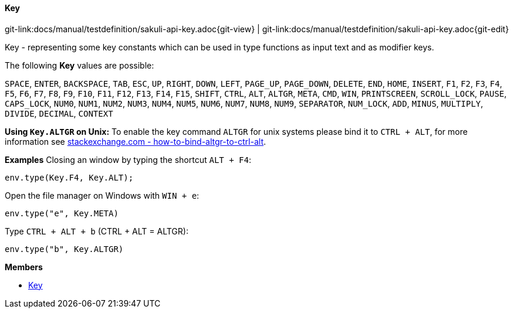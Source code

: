
:imagesdir: ../../images

[[Key]]
==== Key

[#git-edit-section]
:page-path: docs/manual/testdefinition/sakuli-api-key.adoc
git-link:{page-path}{git-view} | git-link:{page-path}{git-edit}

Key - representing some key constants which can be used in type functions as input text and as modifier keys.

The following *Key* values are possible:

`SPACE`, `ENTER`, `BACKSPACE`, `TAB`, `ESC`, `UP`, `RIGHT`, `DOWN`, `LEFT`, `PAGE_UP`, `PAGE_DOWN`, `DELETE`, `END`,
`HOME`, `INSERT`, `F1`, `F2`, `F3`, `F4`, `F5`, `F6`, `F7`, `F8`, `F9`, `F10`, `F11`, `F12`, `F13`, `F14`, `F15`,
`SHIFT`, `CTRL`, `ALT`, `ALTGR`, `META`, `CMD`, `WIN`, `PRINTSCREEN`, `SCROLL_LOCK`, `PAUSE`, `CAPS_LOCK`, `NUM0`,
`NUM1`, `NUM2`, `NUM3`, `NUM4`, `NUM5`, `NUM6`, `NUM7`, `NUM8`, `NUM9`, `SEPARATOR`, `NUM_LOCK`, `ADD`, `MINUS`,
`MULTIPLY`, `DIVIDE`, `DECIMAL`, `CONTEXT`

*Using `Key.ALTGR` on Unix:*
To enable the key command `ALTGR` for unix systems please bind it to `CTRL + ALT`, for more information
see http://unix.stackexchange.com/questions/157834/how-to-bind-altgr-to-ctrl-alt[stackexchange.com - how-to-bind-altgr-to-ctrl-alt].

*Examples*
Closing an window by typing the shortcut `ALT + F4`:
[source,js]
----
env.type(Key.F4, Key.ALT);
----

Open the file manager on Windows with `WIN + e`:
[source,js]
----
env.type("e", Key.META)
----

Type `CTRL + ALT + b` (CTRL + ALT = ALTGR): 
[source,js]
----
env.type("b", Key.ALTGR)
----


*Members*

* link:#Key[Key]
